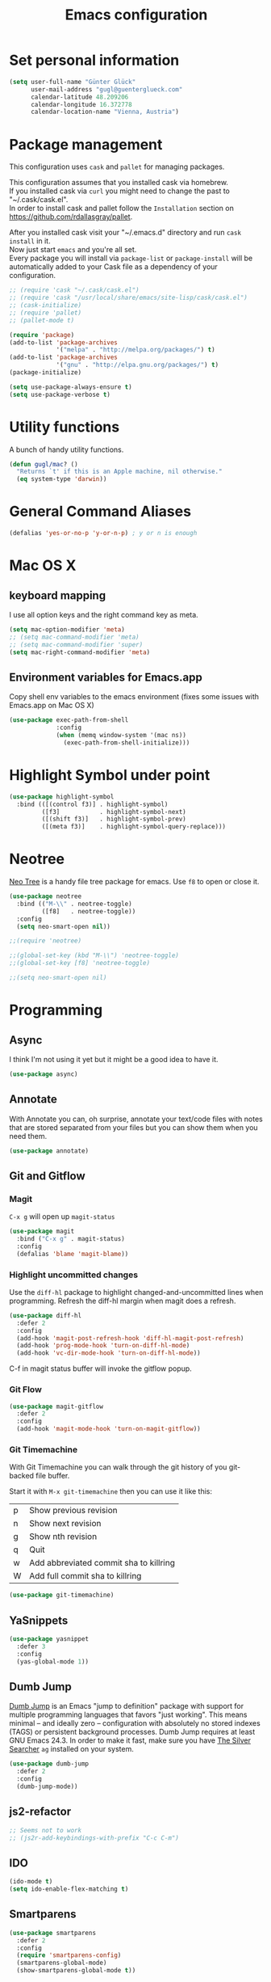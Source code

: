 #+TITLE: Emacs configuration

* Set personal information

#+BEGIN_SRC emacs-lisp
  (setq user-full-name "Günter Glück"
        user-mail-address "gugl@guenterglueck.com"
        calendar-latitude 48.209206
        calendar-longitude 16.372778
        calendar-location-name "Vienna, Austria")
#+END_SRC

* Package management

This configuration uses =cask= and =pallet= for managing packages.

This configuration assumes that you installed cask via homebrew.\\
If you installed cask via =curl= you might need to change the past to "~/.cask/cask.el".\\
In order to install cask and pallet follow the =Installation= section on https://github.com/rdallasgray/pallet.

After you installed cask visit your "~/.emacs.d" directory and run =cask install= in it.\\
Now just start =emacs= and you're all set.\\
Every package you will install via =package-list= or =package-install= will be automatically added to your Cask file
as a dependency of your configuration.

#+BEGIN_SRC emacs-lisp
  ;; (require 'cask "~/.cask/cask.el")
  ;; (require 'cask "/usr/local/share/emacs/site-lisp/cask/cask.el")
  ;; (cask-initialize)
  ;; (require 'pallet)
  ;; (pallet-mode t)

  (require 'package)
  (add-to-list 'package-archives
               '("melpa" . "http://melpa.org/packages/") t)
  (add-to-list 'package-archives
               '("gnu" . "http://elpa.gnu.org/packages/") t)
  (package-initialize)

  (setq use-package-always-ensure t)
  (setq use-package-verbose t)
#+END_SRC

* Utility functions
A bunch of handy utility functions. 
#+BEGIN_SRC emacs-lisp
  (defun gugl/mac? ()
    "Returns `t' if this is an Apple machine, nil otherwise."
    (eq system-type 'darwin))
#+END_SRC

* General Command Aliases
#+BEGIN_SRC emacs-lisp
  (defalias 'yes-or-no-p 'y-or-n-p) ; y or n is enough
#+END_SRC

* Mac OS X
** keyboard mapping

I use all option keys and the right command key as meta.

#+BEGIN_SRC emacs-lisp
  (setq mac-option-modifier 'meta)
  ;; (setq mac-command-modifier 'meta)
  ;; (setq mac-command-modifier 'super)
  (setq mac-right-command-modifier 'meta)
#+END_SRC

** Environment variables for Emacs.app

Copy shell env variables to the emacs environment (fixes some issues with Emacs.app on Mac OS X)

#+BEGIN_SRC emacs-lisp
  (use-package exec-path-from-shell
               :config
               (when (memq window-system '(mac ns))
                 (exec-path-from-shell-initialize)))

#+END_SRC

* Highlight Symbol under point
  
#+BEGIN_SRC emacs-lisp
  (use-package highlight-symbol
    :bind (([(control f3)] . highlight-symbol)
           ([f3]           . highlight-symbol-next)
           ([(shift f3)]   . highlight-symbol-prev)
           ([(meta f3)]    . highlight-symbol-query-replace)))
#+END_SRC

* Neotree

[[https://www.emacswiki.org/emacs/NeoTree][Neo Tree]] is a handy file tree package for emacs.
Use =f8= to open or close it.

#+BEGIN_SRC emacs-lisp
  (use-package neotree
    :bind (("M-\\" . neotree-toggle)
           ([f8]   . neotree-toggle))
    :config
    (setq neo-smart-open nil))

  ;;(require 'neotree)

  ;;(global-set-key (kbd "M-\\") 'neotree-toggle)
  ;;(global-set-key [f8] 'neotree-toggle)

  ;;(setq neo-smart-open nil)
#+END_SRC

#+RESULTS:

* Programming
** Async
I think I'm not using it yet but it might be a good idea to have it.
#+BEGIN_SRC emacs-lisp
  (use-package async)
#+END_SRC

** Annotate
With Annotate you can, oh surprise, annotate your text/code files with notes
that are stored separated from your files but you can show them when you need them.

#+BEGIN_SRC emacs-lisp
  (use-package annotate)
#+END_SRC

** Git and Gitflow
*** Magit
=C-x g= will open up =magit-status=

#+BEGIN_SRC emacs-lisp
    (use-package magit
      :bind ("C-x g" . magit-status)
      :config
      (defalias 'blame 'magit-blame))
#+END_SRC

*** Highlight uncommitted changes
Use the =diff-hl= package to highlight changed-and-uncommitted lines when programming.
Refresh the diff-hl margin when magit does a refresh.

#+BEGIN_SRC emacs-lisp
  (use-package diff-hl
    :defer 2
    :config
    (add-hook 'magit-post-refresh-hook 'diff-hl-magit-post-refresh)
    (add-hook 'prog-mode-hook 'turn-on-diff-hl-mode)
    (add-hook 'vc-dir-mode-hook 'turn-on-diff-hl-mode))
#+END_SRC

C-f in magit status buffer will invoke the gitflow popup.

*** Git Flow
#+BEGIN_SRC emacs-lisp
  (use-package magit-gitflow
    :defer 2
    :config
    (add-hook 'magit-mode-hook 'turn-on-magit-gitflow))
#+END_SRC

*** Git Timemachine
With Git Timemachine you can walk through the git history of you git-backed file buffer.

Start it with =M-x git-timemachine= then you can use it like this:

|---+----------------------------------------|
| p | Show previous revision                 |
| n | Show next revision                     |
| g | Show nth revision                      |
| q | Quit                                   |
| w | Add abbreviated commit sha to killring |
| W | Add full commit sha to killring        |
|---+----------------------------------------|

#+BEGIN_SRC emacs-lisp
  (use-package git-timemachine)
#+END_SRC

** YaSnippets
  
#+BEGIN_SRC emacs-lisp
  (use-package yasnippet
    :defer 3
    :config
    (yas-global-mode 1))
#+END_SRC
  
** Dumb Jump

[[https://github.com/jacktasia/dumb-jump][Dumb Jump]] is an Emacs "jump to definition" package with support for multiple programming languages that favors "just working". This means minimal -- and ideally zero -- configuration with absolutely no stored indexes (TAGS) or persistent background processes. Dumb Jump requires at least GNU Emacs 24.3.
In order to make it fast, make sure you have [[https://github.com/ggreer/the_silver_searcher][The Silver Searcher]] =ag= installed on your system.

#+BEGIN_SRC emacs-lisp
  (use-package dumb-jump
    :defer 2
    :config
    (dumb-jump-mode))
#+END_SRC
** js2-refactor

#+BEGIN_SRC emacs-lisp
  ;; Seems not to work
  ;; (js2r-add-keybindings-with-prefix "C-c C-m")
#+END_SRC

** IDO
  
#+BEGIN_SRC emacs-lisp
  (ido-mode t)
  (setq ido-enable-flex-matching t)
#+END_SRC
  
** Smartparens
  
#+BEGIN_SRC emacs-lisp
  (use-package smartparens
    :defer 2
    :config
    (require 'smartparens-config)
    (smartparens-global-mode)
    (show-smartparens-global-mode t))
#+END_SRC

** Projectile

[[https://github.com/grizzl/grizzl][Grizzl]] is used as the completion system for projectile.
When running ‘projectile-switch-project’ (C-c p p), ‘neotree’ will change root automatically.  

#+BEGIN_SRC emacs-lisp
  ;;  (use-package grizzl
  ;;    :defer 2)
  (use-package projectile
    :demand t
    :bind (("C-c f" . projectile-find-file))
    :config
    (projectile-global-mode)
    (setq projectile-enable-caching t)
    ;;(setq projectile-completion-system 'grizzl)
    ;;(setq projectile-completion-system 'ivy)
    (setq projectile-switch-project-action 'neotree-projectile-action))
#+END_SRC

#+RESULTS:

** Cucumber
  
#+BEGIN_SRC emacs-lisp
  (use-package feature-mode
    :mode
    ("\.feature$" . feature-mode)
    ("\\.feature$" . feature--mode)
    :config
    (add-hook 'feature-mode-hook
              (lambda ()
                (local-set-key (kbd "M-r") 'feature-verify-scenario-at-pos)
                )))
#+END_SRC
  
** Tab size

You can read about indentation basics [[https://www.emacswiki.org/emacs/IndentationBasics][here in the emacs wiki]].

Never use tabs.

#+BEGIN_SRC emacs-lisp
  (setq-default indent-tabs-mode nil)
#+END_SRC

Set the default tab size to 2.

#+BEGIN_SRC emacs-lisp
  (setq-default tab-width 2)
#+END_SRC

Use the default tab width for c based languages.

#+BEGIN_SRC emacs-lisp
  (defvaralias 'c-basic-offset 'tab-with)
#+END_SRC

Set all indent offsets to the tab size of 2.

#+BEGIN_SRC emacs-lisp

  (use-package web-mode)
  (use-package coffee-mode)

  (defun my-setup-indent (n)
    ;; java/c/c++
    (setq c-basic-offset n)
    ;; web development
    (setq coffee-tab-width n) ; coffeescript
    (setq javascript-indent-level n) ; javascript-mode
    (setq js-indent-level n) ; js-mode
    (setq js2-basic-offset n) ; js2-mode, in latest js2-mode, it's alias of js-indent-level
    (setq web-mode-markup-indent-offset n) ; web-mode, html tag in html file
    (setq web-mode-css-indent-offset n) ; web-mode, css in html file
    (setq web-mode-code-indent-offset n) ; web-mode, js code in html file
    (setq css-indent-offset n) ; css-mode
    )

  ;; adjust indents for web-mode to 2 spaces
  (defun my-web-mode-hook ()
    "Hooks for Web mode. Adjust indents"
      ;;; http://web-mode.org/
      (my-setup-indent 2))
  (add-hook 'web-mode-hook  'my-web-mode-hook)

  (my-setup-indent 2)
#+END_SRC

** Ruby

Add additional [[https://github.com/Fuco1/smartparens][smartparens]] configuration for Ruby based modes and add two extra pairs to the rhtml mode.

#+BEGIN_SRC emacs-lisp
  (require 'smartparens-ruby)
  (sp-with-modes '(rhtml-mode)
    (sp-local-pair "<" ">")
    (sp-local-pair "<%" "%>"))
#+END_SRC

#+BEGIN_SRC emacs-lisp
(use-package ruby-end)
#+END_SRC

#+BEGIN_SRC emacs-lisp
  (add-hook 'ruby-mode-hook 'robe-mode)
  
  ;; Setting rbenv path
;  (setq rbenv-installation-dir "/usr/local/opt/rbenv")
;  (require 'rbenv)
;  (global-rbenv-mode)
   
  (require 'cl) ; If you don't have it already
   
  (defun* get-closest-gemfile-root (&optional (file "Gemfile"))
    "Determine the pathname of the first instance of FILE starting from the current directory towards root.
  This may not do the correct thing in presence of links. If it does not find FILE, then it shall return the name
  of FILE in the current directory, suitable for creation"
    (let ((root (expand-file-name "/"))) ; the win32 builds should translate this correctly
      (loop 
       for d = default-directory then (expand-file-name ".." d)
       if (file-exists-p (expand-file-name file d))
       return d
       if (equal d root)
       return nil)))
   
; (require 'compile)
  
  (setq compilation-scroll-output "first-error")
  
  (defun rspec-compile-all ()
    (interactive)
    (compile (format (concat "cd " (get-closest-gemfile-root) ";bundle exec rspec")) t))
  
  (defun rspec-compile-file ()
    (interactive)
    ()
    (save-buffer)
    (compile (format "cd %s;bundle exec rspec %s"
                     (get-closest-gemfile-root)
                     (file-relative-name (buffer-file-name) (get-closest-gemfile-root))
                     ) t))
  
  (defun rspec-compile-on-line ()
    (interactive)
    (compile (format "cd %s;rspec %s -l %s"
                     (get-closest-gemfile-root)
                     (file-relative-name (buffer-file-name) (get-closest-gemfile-root))
                     (line-number-at-pos)
                     ) t))
   
  (add-hook 'projectile-mode-hook 'projectile-rails-on)
  
  ; (define-key projectile-rails-mode-map (kbd "s-RET") 'projectile-rails-goto-file-at-point)
#+END_SRC

** Elixir

Taken from https://github.com/elixir-lang/emacs-elixir
Also, if you use smartparens you can piggyback on some of its functionality for dealing with Ruby's do .. end blocks. A sample configuration would be.

#+BEGIN_SRC emacs-lisp
  (use-package elixir-mode
    :config
    (sp-with-modes '(elixir-mode)
      (sp-local-pair "fn" "end"
                     :when '(("SPC" "RET"))
                     :actions '(insert navigate))
      (sp-local-pair "do" "end"
                     :when '(("SPC" "RET"))
                     :post-handlers '(sp-ruby-def-post-handler)
                     :actions '(insert navigate))))
#+END_SRC

Alchemist: Elixir Tooling Integration Into Emacs

#+BEGIN_SRC emacs-lisp
  (setq alchemist-key-command-prefix (kbd "C-c e"))

  (use-package alchemist
    :config
    (add-hook 'elixir-mode-hook 'alchemist-mode)
    (add-to-list 'auto-mode-alist '("\\.eex$" . web-mode))
    (setq alchemist-hooks-test-on-save t))
#+END_SRC

** React
#+BEGIN_SRC emacs-lisp

  ;; use web-mode for .jsx files
  (add-to-list 'auto-mode-alist '("\\.jsx$" . web-mode))
  (add-to-list 'auto-mode-alist '("\\.js$" . web-mode))
  (add-to-list 'auto-mode-alist '("\\.cjsx$" . web-mode))

  ;; http://www.flycheck.org/manual/latest/index.html
  (use-package flycheck
    :config
    (add-hook 'web-mode-hook 'flycheck-mode)

    ;; disable jshint since we prefer eslint checking
    (setq-default flycheck-disabled-checkers
                  (append flycheck-disabled-checkers
                          '(javascript-jshint)))

    ;; use eslint with web-mode for jsx files
    (flycheck-add-mode 'javascript-eslint 'web-mode)

    ;; customize flycheck temp file prefix
    (setq-default flycheck-temp-prefix ".flycheck")

    ;; disable json-jsonlist checking for json files
    (setq-default flycheck-disabled-checkers
                  (append flycheck-disabled-checkers
                          '(json-jsonlist)))
    )


  (add-hook 'web-mode-hook
            (lambda ()
              ;; short circuit js mode and just do everything in jsx-mode
              (if (equal web-mode-content-type "javascript")
                  (web-mode-set-content-type "jsx")
                (message "now set to: %s" web-mode-content-type))))

  ;; https://github.com/purcell/exec-path-from-shell
  ;; only need exec-path-from-shell on OSX
  ;; this hopefully sets up path and other vars better
  ;; (when (memq window-system '(mac ns))
  ;;   (exec-path-from-shell-initialize))


  ;; for better jsx syntax-highlighting in web-mode
  ;; - courtesy of Patrick @halbtuerke
  ;; (defadvice web-mode-highlight-part (around tweak-jsx activate)
  ;;   (if (equal web-mode-content-type "jsx")
  ;;      (let ((web-mode-enable-part-face nil))
  ;;        ad-do-it)
  ;;        ad-do-it))
#+END_SRC

** Marionette.js
Use web-mode for Marionette.js template files.

#+BEGIN_SRC emacs-lisp
  (add-to-list 'auto-mode-alist '("\\.jst.eco$" . web-mode))
#+END_SRC

* Org Mode
** Source Code Language Support
#+BEGIN_SRC emacs-lisp :results silent
  (require 'ob-sh)
  (org-babel-do-load-languages
   'org-babel-load-languages
   '((sh . t)
     (emacs-lisp . t)
     ))
#+END_SRC

** Display preferences

I like seeing a little downward-pointing arrow instead of the usual ellipsis (...) that org displays when there’s stuff under a header.

#+BEGIN_SRC emacs-lisp
  (setq org-ellipsis "⤵")
#+END_SRC

Use syntax highlighting in source blocks while editing.

#+BEGIN_SRC emacs-lisp
  (setq org-src-fontify-natively t)
#+END_SRC

Make TAB act as if it were issued in a buffer of the language’s major mode.

#+BEGIN_SRC emacs-lisp
  (setq org-src-tab-acts-natively t)
#+END_SRC

When editing a code snippet, use the current window rather than popping open a new one (which shows the same information).

#+BEGIN_SRC emacs-lisp
  (setq org-src-window-setup 'current-window)
#+END_SRC

#+BEGIN_SRC emacs-lisp
    (setq org-directory "~/org")

    (defun org-file-path (filename)
      "Return the absolute address of an org file, given its relative name."
      (concat (file-name-as-directory org-directory) filename))

    (setq org-completion-use-ido t)
    (setq org-agenda-files (quote ("~/org")))
    (setq org-refile-targets '((org-agenda-files :level . 1)(org-agenda-files :tag . "PROJECT")))

    (global-set-key "\C-cl" 'org-store-link)
    (global-set-key "\C-cc" 'org-capture)
    (global-set-key "\C-ca" 'org-agenda)
    (global-set-key "\C-cb" 'org-iswitchb)

    (defalias 'agenda 'org-agenda)

    (setq org-log-done 'time)
#+END_SRC

My weeks begin on Monday
#+BEGIN_SRC emacs-lisp
  (setq calendar-week-start-day 1)
#+END_SRC

** GTD

The setup here is inspired by Charles Cave and [[http://members.optusnet.com.au/~charles57/GTD/gtd_workflow.html][his GTD workflow]] but using the newer and now recommended org-capture instead of remember-mode.

Use =C-c C-x C-c= to switch from the agenda to the column view. This gives you a better overview of your day and an easy interface to estimate your tasks.

For privacy reasons I moved my gtd config in the dedicated =gtd.el= file that is not in the public git repository.

#+BEGIN_SRC emacs-lisp
  (let ((file "~/.emacs.d/gtd.el"))
        (cond ((file-exists-p file)
               (load-file file))))
#+END_SRC

Make windmove work in org-mode where it does not have special org-mode meaning.
See the discussion [[http://orgmode.org/manual/Conflicts.html][here]] to read the full story.

#+BEGIN_SRC emacs-lisp
  (add-hook 'org-shiftup-final-hook 'windmove-up)
  (add-hook 'org-shiftleft-final-hook 'windmove-left)
  (add-hook 'org-shiftdown-final-hook 'windmove-down)
  (add-hook 'org-shiftright-final-hook 'windmove-right)
#+END_SRC

Use the fast selection window to set a task to a new state.
Use =C-c C-t= to set a new state.

#+BEGIN_SRC emacs-lisp
  (setq org-use-fast-todo-selection t)
#+END_SRC

** Org Journal
#+BEGIN_SRC emacs-lisp
  (use-package org-journal
    :bind (("C-c j" . org-journal-new-entry))
    :config
    (setq org-journal-dir "~/org/journal/"))
#+END_SRC

* Email

For privacy reasons I moved my mail config in the dedicated =mail.el= file that is not in the public git repository.

#+BEGIN_SRC emacs-lisp
  (let ((file "~/.emacs.d/mail.el"))
        (cond ((file-exists-p file)
               (load-file file))))
#+END_SRC

* Completion using Company

#+BEGIN_SRC emacs-lisp
  (use-package company
    :config
    (global-company-mode t)
    ;; (add-hook 'after-init-hook 'global-company-mode)

    (setq company-tooltip-limit 12)                      ; bigger popup window
    (setq company-idle-delay .1)                         ; decrease delay before autocompletion popup shows
    (setq company-echo-delay 0)                          ; remove annoying blinking
    (setq company-begin-commands '(self-insert-command)) ; start autocompletion only after typing
    (setq company-dabbrev-downcase nil)                  ; Do not convert to lowercase
    (setq company-selection-wrap-around t)               ; continue from top when reaching bottom

    )

  (use-package helm
    :config
    (require 'helm-config))
#+END_SRC

* Auto Save all buffers on Focus loss
#+BEGIN_SRC emacs-lisp
  (defun save-all ()
    (interactive)
    (save-some-buffers t))
  
  (add-hook 'focus-out-hook 'save-all)
#+END_SRC
  
* Engine mode
Enable =engine-mode= and define a few useful engines.
The default keymap prefix for them is =C-c /=.

#+BEGIN_SRC emacs-lisp
  (use-package engine-mode
    :defer 2
    :config
    (defengine duckduckgo
      "https://duckduckgo.com/?q=%s"
      :keybinding "d")

    (defengine github
      "https://github.com/search?ref=simplesearch&q=%s"
      :keybinding "g")

    (defengine google
      "http://www.google.com/search?ie=utf-8&oe=utf-8&q=%s")

    (defengine rfcs
      "http://pretty-rfc.herokuapp.com/search?q=%s")

    (defengine stack-overflow
      "https://stackoverflow.com/search?q=%s"
      :keybinding "s")

    (defengine wikipedia
      "http://www.wikipedia.org/search-redirect.php?language=en&go=Go&search=%s"
      :keybinding "w")

    (defengine wiktionary
      "https://www.wikipedia.org/search-redirect.php?family=wiktionary&language=en&go=Go&search=%s")

    (engine-mode t))
#+END_SRC
* General & UI preferences
** Theme and font

At the moment I try the =Inconsolata= font.
You can download it [[https://www.fontsquirrel.com/fonts/Inconsolata][here from Font Squirrel]].

#+BEGIN_SRC emacs-lisp
  (use-package railscasts-theme
    :config
    (load-theme 'railscasts t nil)
    (set-frame-font "Menlo-16"))
  ;; (set-frame-font "Inconsolata-16")
#+END_SRC

** Set default font and configure font resizing
The standard text-scale- functions just resize the text in the current buffer; 
I’d generally like to resize the text in every buffer, and I usually want to change 
the size of the modeline, too (this is especially helpful when presenting).
These functions and bindings let me resize everything all together!

#+BEGIN_SRC emacs-lisp
  (setq gugl/default-font "Inconsolata")
  (setq gugl/default-font "Menlo")
  (setq gugl/default-font-size 16)
  (setq gugl/current-font-size gugl/default-font-size)
  (setq gugl/font-change-increment 1.1)

  (defun gugl/set-font-size ()
    "Set the font to `gugl/default-font' at `gugl/current-font-size'."
    (set-frame-font
     (concat gugl/default-font "-" (number-to-string gugl/current-font-size))))
  
  (defun gugl/reset-font-size ()
    "Change font size back to `gugl/default-font-size'."
    (interactive)
    (setq gugl/current-font-size gugl/default-font-size)
    (gugl/set-font-size))
  
  (defun gugl/increase-font-size ()
    "Increase current font size by a factor of `gugl/font-change-increment'."
    (interactive)
    (setq gugl/current-font-size
          (ceiling (* gugl/current-font-size gugl/font-change-increment)))
    (gugl/set-font-size))
  
  (defun gugl/decrease-font-size ()
    "Decrease current font size by a factor of `gugl/font-change-increment', down to a minimum size of 1."
    (interactive)
    (setq gugl/current-font-size
          (max 1
               (floor (/ gugl/current-font-size gugl/font-change-increment))))
    (gugl/set-font-size))
  
  (define-key global-map (kbd "C-)") 'gugl/reset-font-size)
  (define-key global-map (kbd "C-+") 'gugl/increase-font-size)
  (define-key global-map (kbd "C-=") 'gugl/increase-font-size)
  (define-key global-map (kbd "C-_") 'gugl/decrease-font-size)
  (define-key global-map (kbd "C--") 'gugl/decrease-font-size)
#+END_SRC

** Hide certain modes from the modeline
I’d rather have only a few necessary mode identifiers on my modeline.
This either hides or “renames” a variety of major or minor modes using the =diminish= package.

#+BEGIN_SRC emacs-lisp
  (use-package diminish)
  (defmacro diminish-minor-mode (filename mode &optional abbrev)
    `(eval-after-load (symbol-name ,filename)
       '(diminish ,mode ,abbrev)))
  
  (defmacro diminish-major-mode (mode-hook abbrev)
    `(add-hook ,mode-hook
               (lambda () (setq mode-name ,abbrev))))
  
  (diminish-minor-mode 'abbrev 'abbrev-mode)
  (diminish-minor-mode 'company 'company-mode)
  (diminish-minor-mode 'eldoc 'eldoc-mode)
  (diminish-minor-mode 'flycheck 'flycheck-mode)
  (diminish-minor-mode 'flyspell 'flyspell-mode)
  (diminish-minor-mode 'global-whitespace 'global-whitespace-mode)
  (diminish-minor-mode 'projectile 'projectile-mode)
  (diminish-minor-mode 'ruby-end 'ruby-end-mode)
  (diminish-minor-mode 'subword 'subword-mode)
  (diminish-minor-mode 'undo-tree 'undo-tree-mode)
  (diminish-minor-mode 'yard-mode 'yard-mode)
  (diminish-minor-mode 'yasnippet 'yas-minor-mode)
  (diminish-minor-mode 'wrap-region 'wrap-region-mode)
  
  (diminish-minor-mode 'paredit 'paredit-mode " π")
  
  (diminish-major-mode 'emacs-lisp-mode-hook "el")
  (diminish-major-mode 'haskell-mode-hook "λ=")
  (diminish-major-mode 'lisp-interaction-mode-hook "λ")
  (diminish-major-mode 'python-mode-hook "Py")
#+END_SRC

** Disable Scrollbar and toolbar

#+BEGIN_SRC emacs-lisp
  (toggle-scroll-bar -1)
  (tool-bar-mode -1)
#+END_SRC
  
** Window navigation
  
Navigate between windows using Alt-1, Alt-2, Shift-left, shift-up, shift-right

Also use M-o to switch to the next window

#+BEGIN_SRC emacs-lisp
  (windmove-default-keybindings)
  (global-set-key (kbd "M-o") 'other-window)
#+END_SRC

** Window splitting
*** split-height-threshold fix for rgrep or org-agenda with neotree

Reducing the split-height-threshold to 30 lines in order to fix the issue
that created a new frame when using =rgrep= or =org-agenda= while neotree is open.

#+BEGIN_SRC emacs-lisp
  (setq split-height-threshold 40)
#+END_SRC

** Switching between window configurations

You can use C-c left or C-c right to switch to the prev or next window configuration.
This is very useful when you want to focus on one single buffer but want to go back
to your old more complex window configuration.

#+BEGIN_SRC emacs-lisp
  (winner-mode t)
#+END_SRC

** Powerline

Use Powerline with it's default theme

#+BEGIN_SRC emacs-lisp
  (use-package powerline
    :config
    (powerline-default-theme))
#+END_SRC

** Guide Key

[[https://github.com/kai2nenobu/guide-key][Guide Key]] displays the available key bindings automatically and dynamically.

#+BEGIN_SRC emacs-lisp
  (use-package guide-key
    :config
    (setq guide-key/guide-key-sequence t)
    (guide-key-mode 1))
#+END_SRC

** Better completion wity ivy, swiper and counsel
*** Ag
#+BEGIN_SRC emacs-lisp
(use-package ag)
#+END_SRC

*** Ivy
Better replacement for ~ido-mode~ as the completion system.
For more information see http://oremacs.com/2015/04/16/ivy-mode/

#+BEGIN_SRC emacs-lisp
  (use-package ivy
    :defer 2
    :diminish t
    :config
    (ivy-mode 1))
#+END_SRC

*** Counsel
~ivy-mode~ ensures that any Emacs command using ~completing-read-function~ uses ivy for completion.

Counsel takes this further, providing versions of common Emacs commands that are customised to make the best use of ivy.
For example, ~counsel-find-file~ has some additional keybindings. Pressing ~DEL~ will move you to the parent directory.

#+BEGIN_SRC emacs-lisp
  (use-package counsel
    :defer 2
    :bind (("C-x C-f" . counsel-find-file)))
#+END_SRC

#+RESULTS:

*** Counsel Projectile
~counsel-projectile~ adds counsel goodness to some projectile commands from projectile-find-file to projectile-ag.
See the full list at https://github.com/ericdanan/counsel-projectile

#+BEGIN_SRC emacs-lisp
    (use-package counsel-projectile
      :defer 2
      :config
      (counsel-projectile-on)
      (global-set-key (kbd "M-t") 'counsel-projectile)
  )
#+END_SRC

#+RESULTS:
: t

*** Counsel OSX App
With ~counsel-osx-app~ you can start macOS Applications from within emacs using M-x counsel-osx-app.
https://github.com/d12frosted/counsel-osx-app

#+BEGIN_SRC emacs-lisp
  (use-package counsel-osx-app
    :defer 3)
#+END_SRC

*** Swiper - Better isearch
Replacement for isearch. It's awesome.
You can get a really good overview in the minibuffer.

For more information see https://github.com/abo-abo/swiper

#+BEGIN_SRC emacs-lisp
  (use-package swiper
    :bind ("C-s" . swiper))
#+END_SRC

*** Avy - Jump to things in Emacs tree-style
#+BEGIN_SRC emacs-lisp
  (use-package avy)
#+END_SRC

** Shell
#+BEGIN_SRC emacs-lisp
  (add-hook 'shell-mode-hook 'ansi-color-for-comint-mode-on)
#+END_SRC

** Smoother Scrolling
#+BEGIN_SRC emacs-lisp
  ;; scroll one line at a time (less "jumpy" than defaults)
  (setq mouse-wheel-scroll-amount '(1 ((shift) . 1))) ;; one line at a time
  (setq mouse-wheel-progressive-speed nil) ;; don't accelerate scrolling
  (setq mouse-wheel-follow-mouse 't) ;; scroll window under mouse
  (setq scroll-step 1) ;; keyboard scroll one line at a time
#+END_SRC

* Dashboard
1. Displays an awesome Emacs banner!
2. Recent files
3. Bookmarks list
4. Recent projectile projects list

#+BEGIN_SRC emacs-lisp
  (use-package page-break-lines
    :config
    (global-page-break-lines-mode 1))

  (use-package dashboard
    :config
    (dashboard-setup-startup-hook)
    (setq dashboard-banner-logo-title "Welcome to Emacs! What a wonderful day!")
    (setq dashboard-startup-banner 'official)
    (setq dashboard-items '((recents  . 5)
                            (bookmarks . 5)
                            (projects . 5))))

#+END_SRC
